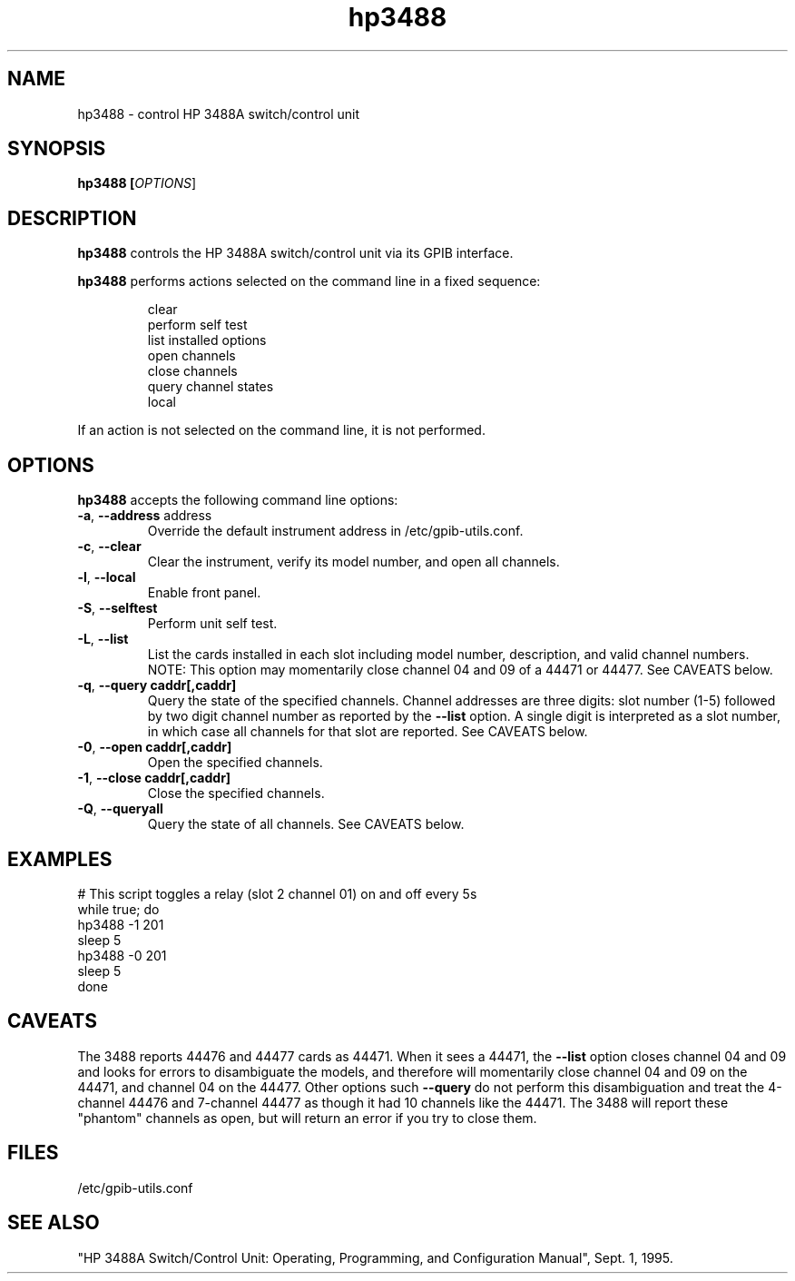 .\" This file is part of gpib-utils.
.\" For details, see http://sourceforge.net/projects/gpib-utils.
.\"
.\" Copyright (C) 2005 Jim Garlick <garlick@speakeasy.net>
.\"
.\" gpib-utils is free software; you can redistribute it and/or modify
.\" it under the terms of the GNU General Public License as published by
.\" the Free Software Foundation; either version 2 of the License, or
.\" (at your option) any later version.
.\"
.\" gpib-utils is distributed in the hope that it will be useful,
.\" but WITHOUT ANY WARRANTY; without even the implied warranty of
.\" MERCHANTABILITY or FITNESS FOR A PARTICULAR PURPOSE.  See the
.\" GNU General Public License for more details.
.\"
.\" You should have received a copy of the GNU General Public License
.\" along with gpib-utils; if not, write to the Free Software Foundation, 
.\" Inc., 51 Franklin St, Fifth Floor, Boston, MA  02110-1301  USA
.TH hp3488 1  2006-05-13 "" "gpib-utils"
.SH NAME
hp3488 \- control HP 3488A switch/control unit
.SH SYNOPSIS
.nf
.B hp3488 [\fIOPTIONS\fR]
.fi
.SH DESCRIPTION
\fBhp3488\fR controls the HP 3488A switch/control unit via its GPIB interface.
.PP
\fBhp3488\fR performs actions selected on the command line in a fixed sequence:
.IP
.nf
clear
perform self test
list installed options
open channels
close channels
query channel states
local
.PP
If an action is not selected on the command line, it is not performed.
.SH OPTIONS
\fBhp3488\fR accepts the following command line options:
.TP
\fB\-a\fR, \fB\-\-address\fR address
Override the default instrument address in /etc/gpib-utils.conf.
.TP
\fB\-c\fR, \fB\-\-clear\fR
Clear the instrument, verify its model number, and open all channels.
.TP
\fB\-l\fR, \fB\-\-local\fR
Enable front panel.
.TP
\fB\-S\fR, \fB\-\-selftest\fR 
Perform unit self test.
.TP
\fB\-L\fR, \fB\-\-list\fR
List the cards installed in each slot including model number, description, 
and valid channel numbers.
NOTE: This option may momentarily close channel 04 and 09 of a 44471 or 44477.
See CAVEATS below.
.TP
\fB\-q\fR, \fB\-\-query\fR \fBcaddr[,caddr]\fR
Query the state of the specified channels.
Channel addresses are three digits: slot number (1-5) followed by two
digit channel number as reported by the \fB\-\-list\fR option.
A single digit is interpreted as a slot number, in which case all
channels for that slot are reported.  See CAVEATS below.
.TP
\fB\-0\fR, \fB\-\-open\fR \fBcaddr[,caddr]\fR
Open the specified channels.
.TP
\fB\-1\fR, \fB\-\-close\fR \fBcaddr[,caddr]\fR
Close the specified channels.
.TP
\fB\-Q\fR, \fB\-\-queryall\fR
Query the state of all channels.  See CAVEATS below.
.SH "EXAMPLES"
.nf
# This script toggles a relay (slot 2 channel 01) on and off every 5s
while true; do
    hp3488 -1 201
    sleep 5
    hp3488 -0 201
    sleep 5
done
.fi
.SH "CAVEATS"
The 3488 reports 44476 and 44477 cards as 44471.
When it sees a 44471, the \fB\-\-list\fR option closes channel 
04 and 09 and looks for errors to disambiguate the models, and 
therefore will momentarily close channel 04 and 09 on the 44471, 
and channel 04 on the 44477.  Other options such \fB\-\-query\fR 
do not perform this disambiguation and treat the 4-channel 44476 
and 7-channel 44477 as though it had 10 channels like the 44471.
The 3488 will report these "phantom" channels as open, but will 
return an error if you try to close them.
.SH FILES
/etc/gpib-utils.conf
.SH "SEE ALSO"
"HP 3488A Switch/Control Unit: Operating, Programming, and Configuration 
Manual", Sept. 1, 1995.
